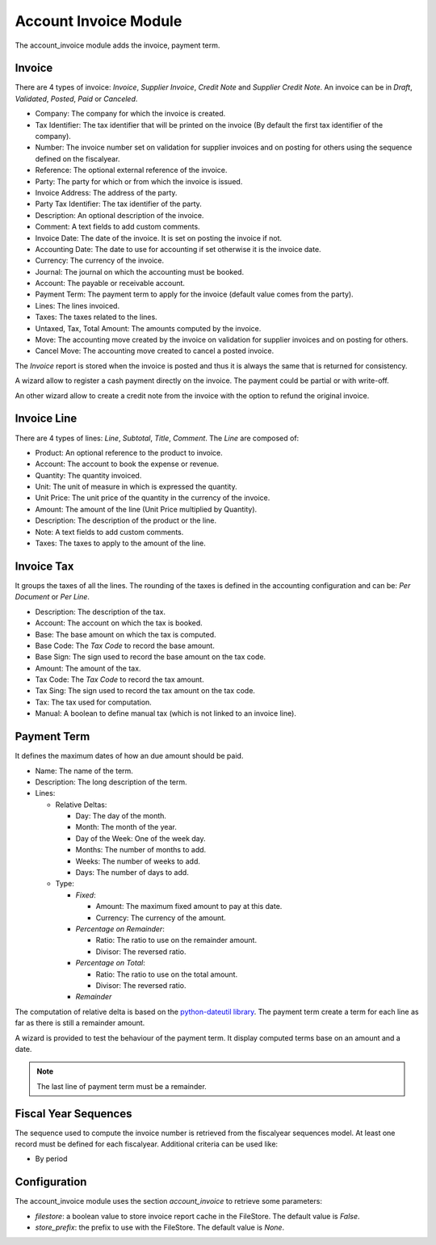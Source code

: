 Account Invoice Module
######################

The account_invoice module adds the invoice, payment term.

Invoice
*******

There are 4 types of invoice: *Invoice*, *Supplier Invoice*, *Credit Note* and
*Supplier Credit Note*. An invoice can be in *Draft*, *Validated*, *Posted*,
*Paid* or *Canceled*.

- Company: The company for which the invoice is created.
- Tax Identifier: The tax identifier that will be printed on the invoice
  (By default the first tax identifier of the company).
- Number: The invoice number set on validation for supplier invoices and on
  posting for others using the sequence defined on the fiscalyear.
- Reference: The optional external reference of the invoice.
- Party: The party for which or from which the invoice is issued.
- Invoice Address: The address of the party.
- Party Tax Identifier: The tax identifier of the party.
- Description: An optional description of the invoice.
- Comment: A text fields to add custom comments.
- Invoice Date: The date of the invoice. It is set on posting the invoice if not.
- Accounting Date: The date to use for accounting if set otherwise it is the
  invoice date.
- Currency: The currency of the invoice.
- Journal: The journal on which the accounting must be booked.
- Account: The payable or receivable account.
- Payment Term: The payment term to apply for the invoice
  (default value comes from the party).
- Lines: The lines invoiced.
- Taxes: The taxes related to the lines.
- Untaxed, Tax, Total Amount: The amounts computed by the invoice.
- Move: The accounting move created by the invoice on validation for supplier
  invoices and on posting for others.
- Cancel Move: The accounting move created to cancel a posted invoice.

The *Invoice* report is stored when the invoice is posted and thus it is always
the same that is returned for consistency.

A wizard allow to register a cash payment directly on the invoice. The payment
could be partial or with write-off.

An other wizard allow to create a credit note from the invoice with the option
to refund the original invoice.

Invoice Line
************

There are 4 types of lines: *Line*, *Subtotal*, *Title*, *Comment*.
The *Line* are composed of:

- Product: An optional reference to the product to invoice.
- Account: The account to book the expense or revenue.
- Quantity: The quantity invoiced.
- Unit: The unit of measure in which is expressed the quantity.
- Unit Price: The unit price of the quantity in the currency of the invoice.
- Amount: The amount of the line (Unit Price multiplied by Quantity).
- Description: The description of the product or the line.
- Note: A text fields to add custom comments.
- Taxes: The taxes to apply to the amount of the line.

Invoice Tax
***********

It groups the taxes of all the lines.
The rounding of the taxes is defined in the accounting configuration and can
be: *Per Document* or *Per Line*.

- Description: The description of the tax.
- Account: The account on which the tax is booked.
- Base: The base amount on which the tax is computed.
- Base Code: The *Tax Code* to record the base amount.
- Base Sign: The sign used to record the base amount on the tax code.
- Amount: The amount of the tax.
- Tax Code: The *Tax Code* to record the tax amount.
- Tax Sing: The sign used to record the tax amount on the tax code.
- Tax: The tax used for computation.
- Manual: A boolean to define manual tax
  (which is not linked to an invoice line).

Payment Term
************

It defines the maximum dates of how an due amount should be paid.

- Name: The name of the term.
- Description: The long description of the term.
- Lines:

  - Relative Deltas:

    - Day: The day of the month.
    - Month: The month of the year.
    - Day of the Week: One of the week day.
    - Months: The number of months to add.
    - Weeks: The number of weeks to add.
    - Days: The number of days to add.

  - Type:

    - *Fixed*:

      - Amount: The maximum fixed amount to pay at this date.
      - Currency: The currency of the amount.

    - *Percentage on Remainder*:

      - Ratio: The ratio to use on the remainder amount.
      - Divisor: The reversed ratio.

    - *Percentage on Total*:

      - Ratio: The ratio to use on the total amount.
      - Divisor: The reversed ratio.

    - *Remainder*

The computation of relative delta is based on the `python-dateutil library`_.
The payment term create a term for each line as far as there is still a
remainder amount.

A wizard is provided to test the behaviour of the payment term. It display
computed terms base on an amount and a date.

.. note:: The last line of payment term must be a remainder.


Fiscal Year Sequences
*********************

The sequence used to compute the invoice number is retrieved from the
fiscalyear sequences model. At least one record must be defined for each
fiscalyear. Additional criteria can be used like:

* By period


Configuration
*************

The account_invoice module uses the section `account_invoice` to retrieve some
parameters:

- `filestore`: a boolean value to store invoice report cache in the FileStore.
  The default value is `False`.

- `store_prefix`: the prefix to use with the FileStore. The default value is
  `None`.

.. _`python-dateutil library`: http://labix.org/python-dateutil#head-72c4689ec5608067d118b9143cef6bdffb6dad4e
